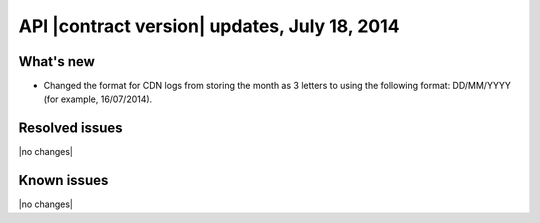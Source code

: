 API |contract version| updates, July 18, 2014
---------------------------------------------

What's new
~~~~~~~~~~

-  Changed the format for CDN logs from storing the month as 3 letters
   to using the following format: DD/MM/YYYY (for example, 16/07/2014).

Resolved issues
~~~~~~~~~~~~~~~

|no changes|

Known issues
~~~~~~~~~~~~

|no changes|